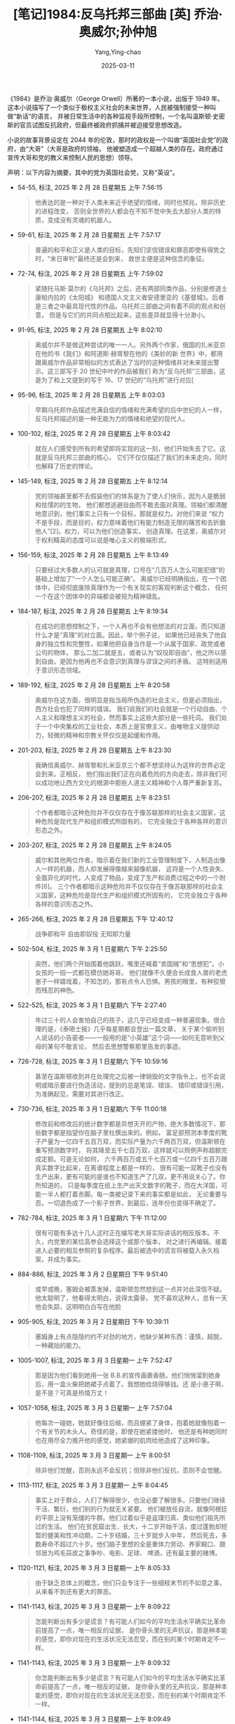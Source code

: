 #+TITLE:  [笔记]1984:反乌托邦三部曲 [英] 乔治·奥威尔;孙仲旭
#+AUTHOR: Yang,Ying-chao
#+DATE:   2025-03-11
#+OPTIONS:  ^:nil H:5 num:t toc:2 \n:nil ::t |:t -:t f:t *:t tex:t d:(HIDE) tags:not-in-toc
#+STARTUP:  align nodlcheck oddeven lognotestate
#+SEQ_TODO: TODO(t) INPROGRESS(i) WAITING(w@) | DONE(d) CANCELED(c@)
#+TAGS:     noexport(n)
#+EXCLUDE_TAGS: noexport
#+FILETAGS: :1984:fanwutu:note:ireader:

《1984》是乔治·奥威尔（George Orwell）所著的一本小说，出版于 1949 年。
这本小说描写了一个类似于极权主义社会的未来世界，人民被强制接受一种叫做“新话”的语言，
并被日常生活中的各种监视手段所控制，一个名叫温斯顿·史密斯的官员试图反抗政府，但最终被政府抓捕并被迫接受思想改造。

小说的故事背景设定在 2044 年的伦敦，那时的政权是一个叫做“英国社会党”的政府，由“大哥”（大哥是政府的领袖，
他被塑造成一个超越人类的存在。政府通过宣传大哥和党的教义来控制人民的思想）领导。

声明：以下内容为摘要，其中的党为英国社会党，又称“英设”。

- 54-55, 标注, 2025 年 2 月 28 日星期五 上午 7:56:15
  # note_md5: 4957c36d4593161fb59c53831810cb56
  #+BEGIN_QUOTE
  他表达的是一种对于人类未来近乎绝望的情绪，同时也预兆，除非历史的进程改变，
  否则全世界的人都会在不知不觉中失去大部分人类的特质，变成没有灵魂的机器人。
  #+END_QUOTE

- 59-61, 标注, 2025 年 2 月 28 日星期五 上午 7:57:17
  # note_md5: bc4baa2fe2a2bafbb3ae40af23dbee32
  #+BEGIN_QUOTE
  普遍的和平和正义是人类的目标，先知们坚信错误和罪恶即使有得势之时，“末日审判”最终还是会到来，
  救世主便是这种信念的象征。
  #+END_QUOTE

- 72-74, 标注, 2025 年 2 月 28 日星期五 上午 7:59:02
  # note_md5: a7715d15acb6732163e953f9d8518741
  # note_md5: 766285b73299450e2a5e518afba0fed0
  #+BEGIN_QUOTE
  紧随托马斯·莫尔的《乌托邦》之后，还有两部同类作品，分别是修道士康帕内拉的《太阳城》
  和德国人文主义者安德里亚的《基督城》。后者是三者之中最具现代性的作品。乌托邦三部曲之间有着不同的观点和创意，
  但是与它们的共同点相比起来，这些差异就显得十分渺小。
  #+END_QUOTE

- 91-95, 标注, 2025 年 2 月 28 日星期五 上午 8:02:10
  # note_md5: f20e78376a1f033da32a456fb0b8a35e
  #+BEGIN_QUOTE
  奥威尔并不是做这种尝试的唯一一人。另外两个作家，俄国的扎米亚京在他的书《我们》和阿道斯·赫胥黎在他的《美妙的新
  世界》中，都用跟奥威尔作品非常相似的方式表达了当时的这种情绪并对未来提出警示。这三部写于 20 世纪中叶的作品被我们
  称为“反乌托邦”三部曲，这是为了和上文提到的写于 16、17 世纪的“乌托邦”进行对应[
  #+END_QUOTE

- 95-96, 标注, 2025 年 2 月 28 日星期五 上午 8:03:03
  # note_md5: 101787e2f5e42e9a833cc980ea0873bd
  #+BEGIN_QUOTE
  早期乌托邦作品描述充满自信的情绪和充满希望的后中世纪的人一样，反乌托邦描述的是一种无能为力的情绪和绝望的现代人。
  #+END_QUOTE

- 100-102, 标注, 2025 年 2 月 28 日星期五 上午 8:03:42
  # note_md5: 5e143310dd5f93c6fb9a45398fd2ff59
  #+BEGIN_QUOTE
  就在人们感受到所有的希望即将实现的这一刻，他们开始失去了它。这就是反乌托邦三部曲的核心，
  它们不仅仅描述了我们的未来走向，同时也解释了历史的悖论。
  #+END_QUOTE

- 145-149, 标注, 2025 年 2 月 28 日星期五 上午 8:12:14
  # note_md5: 0b9481b558836a73e30cafbf93e30bca
  # note_md5: 1d7bb9d27c252751e1d138b054edaf44
  #+BEGIN_QUOTE
  党的领袖甚至都不去假装他们的体系是为了使人们快乐，因为人是脆弱和怯懦的的生物，
  他们都想逃避自由而不敢去面对真理。领袖们都清醒地意识到，他们事实上只有一个目标，那就是权力。对他们来说
  “权力不是手段，而是目的，权力意味着他们有能力制造无限的痛苦和去折磨他人”[2]。权力，可以为他们创造事实，
  创造真理。在这里，奥威尔对于权利精英的态度可以说是唯心主义的极端形式，
  #+END_QUOTE

- 156-159, 标注, 2025 年 2 月 28 日星期五 上午 8:13:49
  # note_md5: 8437df3456999a20a9f63350e5e50271
  # note_md5: 1096783703d0be6be5aa779caa0b13b8
  #+BEGIN_QUOTE
  只要经过大多数人的认可就是真理，口号在“几百万人怎么可能犯错”的基础上增加了“一个人怎么可能正确”。
  奥威尔已经明确指出，在一个团体中，已经彻底废除真理作为一个有关现实的客观判断这个概念，
  任何一个在这个团体中的异端都会被视为精神错乱。
  #+END_QUOTE

- 184-187, 标注, 2025 年 2 月 28 日星期五 上午 8:19:34
  # note_md5: 84a7bf5521e199e55f357e679f6205d4
  #+BEGIN_QUOTE
  在成功的思想控制之下，一个人再也不会有他想法的对立面，而只知道什么才是“真理”的对立面。因此，举个例子说，
  如果他已经丧失了他自身的独立性和完整性，如果他把自身当作是一个从属于国家、政党或者公司的物体，
  那么二加二就是五，或者认为“奴役即自由”，他之所以感到自由，是因为他再也不会意识到真理与谬误之间的矛盾。
  这特别适用于意识形态领域。
  #+END_QUOTE

- 189-192, 标注, 2025 年 2 月 28 日星期五 上午 8:20:58
  # note_md5: a2646f0c9bbe18b7687ae7973619eab9
  #+BEGIN_QUOTE
  奥威尔在这方面，很明显是指当局所伪造的社会主义，但是必须指出，西方社会也犯了同样的错误。
  我们说我们的社会就是一个行动自由、个人主义和理想主义的社会，然而事实上这些大部分是一些托词。
  我们处于一个中央集权的工业社会，本质上是官僚主义，由唯物主义提供动力，轻微的精神和宗教关怀仅仅是起缓和作用。
  #+END_QUOTE

- 201-203, 标注, 2025 年 2 月 28 日星期五 上午 8:23:30
  # note_md5: 43199e1a08d7bf18acb39d678d9dea49
  #+BEGIN_QUOTE
  我确信奥威尔、赫胥黎和扎米亚京三个都不想坚持认为这样的世界必定会到来。正相反，
  他们指出我们正在向着危险的方向走去，除非我们可以成功地让西方文化的根源中那些人道主义精神和个人尊严重新复苏。
  #+END_QUOTE

- 206-207, 标注, 2025 年 2 月 28 日星期五 上午 8:23:51
  # note_md5: 2e61e0f115b0cae1499eb4717b04edd7
  #+BEGIN_QUOTE
  个作者都暗示这种危险并不仅仅存在于像苏联那样的社会主义国家，这种危险是现代生产和组织模式所固有的，
  它完全独立于各种各样的意识形态之外。
  #+END_QUOTE

- 203-207, 标注, 2025 年 2 月 28 日星期五 上午 8:24:05
  # note_md5: c636adf8ac2691f6756eb6d3ae6d5e40
  #+BEGIN_QUOTE
  威尔和其他两位作者，暗示着在我们新的工业管理制度下，人制造出像人一样的机器，而人却发展得像越来越像机器，
  这将是一个人性丧失、全面异化的时代，人变成了物品，变成了生产和消费过程之中的一个附件[6]。
  三个作者都暗示这种危险并不仅仅存在于像苏联那样的社会主义国家，这种危险是现代生产和组织模式所固有的，
  它完全独立于各种各样的意识形态之外。
  #+END_QUOTE

- 265-266, 标注, 2025 年 2 月 28 日星期五 下午 12:40:12
  # note_md5: 3d70a2361b829ad9167521ce3d34ffff
  #+BEGIN_QUOTE
  战争即和平 自由即奴役 无知即力量
  #+END_QUOTE

- 502-504, 标注, 2025 年 3 月 1 日星期六 下午 2:25:50
  # note_md5: b8dbcff50025de22b0b2f5f2bf256a23
  #+BEGIN_QUOTE
  突然，他们两个开始围着他跳跃，嘴里还喊着“卖国贼”和“思想犯”。小女孩的一招一式都在模仿她哥哥。
  他们就像不久便会长成食人兽的老虎崽子一样嬉戏着，不知怎的，那有点令人恐惧。男孩的眼里，有种狡猾而残忍的神色。
  #+END_QUOTE

- 522-525, 标注, 2025 年 3 月 1 日星期六 下午 2:27:40
  # note_md5: 466dcf88994143b8b46e0502174dd64c
  #+BEGIN_QUOTE
  年过三十的人会害怕自己的孩子，这几乎已经变成一种普遍现象。很合理的是，《泰晤士报》几乎每星期都会登出一篇文章，
  关于某个偷听别人说话的小告密者——一般用的是“小英雄”这个词——如何无意听到父母的某句不敬言论，
  然后去思想警察那里告发的事迹。
  #+END_QUOTE

- 726-728, 标注, 2025 年 3 月 1 日星期六 下午 10:59:16
  # note_md5: a386654c7de8db077b7ad7ce77a2d868
  #+BEGIN_QUOTE
  甚至在温斯顿收到并在处理完之后被一律销毁的文字指令上，也不会说明或暗示要进行伪造活动，提到的总是笔误、错误、
  错印或错误引用，为准确起见，需要对其进行改正。
  #+END_QUOTE

- 730-736, 标注, 2025 年 3 月 1 日星期六 下午 11:00:18
  # note_md5: a8adcd222d94e629e25f8280c3529815
  #+BEGIN_QUOTE
  修改前和修改后的统计数字都是异想天开的产物，绝大多数情况下，那些数字都是指望你在脑子里杜撰出来的。例如，
  富足部预测本季度的靴子产量为一亿四千五百万双，而实际产量为六千两百万双，但温斯顿在重写预测数字时，
  将其降至五千七百万双，这样就可以照例声称超额完成定额。可是无论如何，
  六千两百万或五千七百万或一亿四千五百万跟真实数字比起来，在离谱程度上都是一样的，
  很有可能一双靴子也没有生产出来，更有可能的是谁也不知道生产了几双，更不用说关心了。你所知道的，
  只是每季度在纸上生产出天文数字的靴子，而在大洋国，可能一半人都打着赤脚。每一类被记录下来的事实都是如此，
  无论重要与否。一切退色成了一个影子世界，到最后，连年份也变得不确定了。
  #+END_QUOTE

- 782-784, 标注, 2025 年 3 月 1 日星期六 下午 11:12:00
  # note_md5: 4d6b12a7f3ae29a233b82bfd20494457
  #+BEGIN_QUOTE
  很有可能有多达十几人这时正在编写老大哥实际讲话的相反版本。不久，内党里的某位高参会选择这个或那个版本，
  对之进行再编辑。接着进入必要的相互参照的复杂程序。最后被选中的谎言将被载入永久档案，并成为事实。
  #+END_QUOTE

- 884-886, 标注, 2025 年 3 月 2 日星期日 下午 9:51:40
  # note_md5: b7894c2807880aec5b2fd52ca3fec94f
  #+BEGIN_QUOTE
  或早或晚，塞姆会被蒸发掉，温斯顿忽然想到这一点并对此深信不疑。他太聪明了，他看得太明白，说得太露骨。
  党不喜欢这种人，总有一天他会失踪，这明明白白写在他脸
  #+END_QUOTE

- 905-905, 标注, 2025 年 3 月 2 日星期日 下午 10:39:11
  # note_md5: 16e0ced8f4160f49cc90a70d09494b48
  #+BEGIN_QUOTE
  塞姆身上有点隐隐约约不对劲的地方，他缺少某种东西：谨慎，超脱，一种藏拙的能力。
  #+END_QUOTE

- 1005-1007, 标注, 2025 年 3 月 3 日星期一 上午 7:52:47
  # note_md5: 3f3b210465f7c2b009dc54870d9eca90
  #+BEGIN_QUOTE
  那是因为他们看到她用一张 B.B.的宣传画裹香肠。他们悄悄溜到她身后，用一盒火柴把她裙子点着了。我想她给烧得够戗。还
  是小崽子啊，是不是？可真是热情万丈！
  #+END_QUOTE

- 1057-1058, 标注, 2025 年 3 月 3 日星期一 上午 7:57:04
  # note_md5: ebf0a3d11b4833f05121f81c01fb5484
  #+BEGIN_QUOTE
  他每次一碰她，她就好像往后缩，而且绷紧了身体，抱着她就像抱着一个有关节的木头人。奇怪的是，即使在她紧搂他时，
  他还是有种她同时也在用尽全力推开他的感觉，她紧绷的肌肉给他造成了这种印象。
  #+END_QUOTE

- 1108-1109, 标注, 2025 年 3 月 3 日星期一 上午 8:00:51
  # note_md5: 82fa5e93ab0fff9fbc1b0da338b10854
  #+BEGIN_QUOTE
  除非他们觉醒，否则永远不会反抗；但除非他们反抗，否则不会觉醒。
  #+END_QUOTE

- 1113-1117, 标注, 2025 年 3 月 3 日星期一 上午 8:04:45
  # note_md5: 6841b5e36fdf4f64161dc619e4cda41c
  #+BEGIN_QUOTE
  事实上对于群众，人们了解得很少，也没必要了解很多。只要他们继续干活、繁衍，他们别的行为就无关紧要。
  他们被放任自流，就像阿根廷的平原上没有笼缰的牛群。他们过着似乎是返璞归真、类似他们祖先所过的生活。
  他们在贫民窟出生、长大，十二岁开始干活，度过蓬勃却短暂的健美和性冲动期，二十岁结婚，三十岁就步入中年，
  然后死去，多数寿命不超过六十岁。他们脑子里想的全是重体力劳动、养家糊口、跟邻居为鸡毛蒜皮之事争吵、电影、足球、
  啤酒，还有最主要的赌博。
  #+END_QUOTE

- 1120-1121, 标注, 2025 年 3 月 3 日星期一 上午 8:05:33
  # note_md5: 72452606a7104a98015e81ac17c869b2
  #+BEGIN_QUOTE
  由于缺乏总体上的概念，他们只会专注于一些细枝末节的不如意之事，从来看不到还有更大的罪恶。
  #+END_QUOTE

- 1141-1143, 标注, 2025 年 3 月 3 日星期一 上午 8:09:22
  # note_md5: 9bc5d1a7942c79ae9b35819c2a1331cc
  #+BEGIN_QUOTE
  怎能判断出有多少是谎言？有可能人们如今的平均生活水平确实比革命前提高了一点，唯一相反的证据，
  是你骨头里的无声抗议，那是种本能的感觉，即你对现在的生活状况无法忍受，而在别的某个时期肯定不一样。
  #+END_QUOTE

- 1141-1143, 标注, 2025 年 3 月 3 日星期一 上午 8:09:32
  # note_md5: 0c048a4ffbecd1ee173df77f9172fa90
  #+BEGIN_QUOTE
  你怎能判断出有多少是谎言？有可能人们如今的平均生活水平确实比革命前提高了一点，唯一相反的证据，
  是你骨头里的无声抗议，那是种本能的感觉，即你对现在的生活状况无法忍受，而在别的某个时期肯定不一样。
  #+END_QUOTE

- 1141-1144, 标注, 2025 年 3 月 3 日星期一 上午 8:09:49
  # note_md5: 67a44b2af009e5d3369d14a1c24c35f6
  #+BEGIN_QUOTE
  你怎能判断出有多少是谎言？有可能人们如今的平均生活水平确实比革命前提高了一点，唯一相反的证据，
  是你骨头里的无声抗议，那是种本能的感觉，即你对现在的生活状况无法忍受，而在别的某个时期肯定不一样。他突然想到，
  现代生活的真正独具特色之处，并非它的残酷和不安全，而只是一无所有、肮脏和倦怠。
  #+END_QUOTE

- 1147-1149, 标注, 2025 年 3 月 3 日星期一 上午 8:10:31
  # note_md5: c7b426480e12b32c3c223fa829647bf8
  #+BEGIN_QUOTE
  所描绘出的理想世界是个巨大、可怕和光彩夺目的世界，一个拥有庞大且骇人听闻的武器的钢筋水泥世界，
  一个由战士和狂热分子组成的国家，迈着绝对一致的步伐前进，拥有同样的想法，呼喊着同样的口号，永远在工作、战斗、
  打胜仗、迫害别人——三亿人有着同样的面孔。
  #+END_QUOTE

- 1159-1160, 标注, 2025 年 3 月 3 日星期一 上午 8:11:57
  # note_md5: 38a3497415b7727b6e9403dbab62f409
  #+BEGIN_QUOTE
  一切都已隐没在迷雾中。过去被清除，连清除行为也被忘却，谎言变成了事实。
  #+END_QUOTE

- 1303-1305, 标注, 2025 年 3 月 4 日星期二 上午 7:55:39
  # note_md5: cb7a13b3b174b45562ebea3025de9c16
  #+BEGIN_QUOTE
  然而如果有希望，它就在群众身上，你必须坚信这一点。把这句话写下来时，听上去似乎合理，但是当你走在人行道上，
  看那些和你擦肩而过的人们时，相信这点就成了事关信仰之事。
  #+END_QUOTE

- 1394-1399, 标注, 2025 年 3 月 4 日星期二 上午 8:02:17
  # note_md5: 58d4dc5ad432f6a05dc6778a2fa14774
  # note_md5: 3594eaece500e36dce246ab11bd34c2b
  #+BEGIN_QUOTE
  他心想，最多再过二十年，那个最突出也是最简单的问题——“革命前的生活是不是比现在更好”——
  就永远成为无法回答的问题了。但实际上甚至在现在，也已经是无法回答的了，
  因为对从遥远的旧时代遗留下来的少数散居着的幸存者而言，他们没有能力把一个时代同另一个时代做比较。
  他们记得上百万件无用的事情，例如跟一个工友的吵架，寻找丢了的自行车打气筒，一个死去很久的妹妹的表情，
  七十年前某个刮风的冬日早晨那卷着灰尘的旋风等等，却看不到相关的事实。他们就像蚂蚁，只看到小的，看不到大的。
  #+END_QUOTE

- 1449-1451, 标注, 2025 年 3 月 4 日星期二 上午 8:06:26
  # note_md5: 39db2e65ece84f3aa341556e6fe23819
  #+BEGIN_QUOTE
  那房间在他心里唤起一种怀旧的念头，一种年代久远的记忆。坐在那样一间房间里会有什么感觉，他好像完全明白：
  坐在熊熊炉火前的扶手椅里，脚放在壁炉挡板上，搁架上还有把烧水的壶——那是种绝对独处、绝对安全的感觉，没人监视你，
  没有声音缠着你，除了烧水壶的响声和时钟悦耳的滴答声，没有别的声响。
  #+END_QUOTE

- 1487-1490, 标注, 2025 年 3 月 4 日星期二 上午 8:09:00
  # note_md5: 8cda88491ac706bdefb168a33e277e6d
  #+BEGIN_QUOTE
  温斯顿的心里一直想着那首记得不清不楚的押韵诗。橘子和柠檬，圣克莱门特教堂的大钟说。你欠我三个法寻，
  圣马丁教堂的大钟说！说来奇怪，可是对自己念一念时，会有幻觉，似乎真的听到了钟声，那钟声属于失去的伦敦，
  然而那个伦敦仍在此处彼处存在着，被改头换面，也被遗忘了。从一个又一个鬼影般的尖塔那里，
  他似乎听到钟声在洪亮地鸣响。但就记忆所及，他在现实生活中从未听到过教堂钟声。
  #+END_QUOTE

- 1803-1805, 标注, 2025 年 3 月 4 日星期二 下午 12:43:01
  # note_md5: 4e8749566504d3f2da23d8e7b3181735
  #+BEGIN_QUOTE
  一只画眉鸟飞到离他们不到五米远的一根树枝上，几乎跟他们的脸部在同一高度。也许它没看到他们，它在太阳地里，
  而他们在树荫下。它张开翅膀，又小心收好，接着猛然把头低下一会儿，似乎在向太阳行某种礼。接着，
  它开始啼唱出一连串的歌声。午后的静寂中，鸟啼声大得令人惊异。
  #+END_QUOTE

- 2155-2157, 标注, 2025 年 3 月 4 日星期二 下午 7:15:51
  # note_md5: 4b33c513ab39d86f3c101c91536e8203
  #+BEGIN_QUOTE
  重要的是铺子上面的房间还存在。知道它还在那里，完整无损，就几乎相当于已身处其内。那个房间自成一统，
  是一块袖珍的过去，绝了种的动物可以在其中徜徉。
  #+END_QUOTE


- 2591-2595, 标注, 2025 年 3 月 5 日星期三 上午 8:00:47
  # note_md5: 8a2edf447a72d72fa389007480e5f8fe
  # note_md5: 814e36759244895e95b7753087798f31
  #+BEGIN_QUOTE
  有史以来，很可能自新石器时代结束以来，世界上一直存在三种人：上等、中等和下等。他们以很多方式再往下细分，
  有过无数不同的名称，他们的相对数量以及相互态度都因时代而异，然而社会的基本结构却从未改变。
  即使经过翻天覆地和似乎不可逆转的变化之后，同样的格局总是重新得以奠定，就像无论往哪个方向推得再远，
  陀螺仪都会恢复平衡一样。 这三个阶层的目标永远不可调和……
  #+END_QUOTE

- 2591-2595, 标注, 2025 年 3 月 5 日星期三 上午 8:00:56
  # note_md5: 259afd61dd223ddbb52af68eb2aece44
  #+BEGIN_QUOTE
  无知即力量 有史以来，很可能自新石器时代结束以来，世界上一直存在三种人：上等、中等和下等。
  他们以很多方式再往下细分，有过无数不同的名称，他们的相对数量以及相互态度都因时代而异，
  然而社会的基本结构却从未改变。即使经过翻天覆地和似乎不可逆转的变化之后，同样的格局总是重新得以奠定，
  就像无论往哪个方向推得再远，陀螺仪都会恢复平衡一样。这三个阶层的目标永远不可调和……
  #+END_QUOTE

- 2663-2663, 标注, 2025 年 3 月 5 日星期三 下午 1:28:01
  # note_md5: 20793b008ad134277d122980ca26a652
  #+BEGIN_QUOTE
  长远而言，等级社会只有建立在贫穷和无知的基础上，才有可能存在。
  #+END_QUOTE

- 2661-2663, 标注, 2025 年 3 月 5 日星期三 下午 1:28:14
  # note_md5: 86dd389b31efd04232ee3cd5f29e920a
  #+BEGIN_QUOTE
  如果所有人都能享受悠闲自在、高枕无忧的生活，绝大多数人都将学会识文断字和独立思考——而一般情况下，
  他们可能因为贫穷而变得愚昧——他们学会这些后，早晚会意识到享受特权的少数人是尸位素餐者，就会将之扫除。长远而言，
  等级社会只有建立在贫穷和无知的基础上，才有可能存在。
  #+END_QUOTE

- 2675-2676, 标注, 2025 年 3 月 5 日星期三 下午 1:29:57
  # note_md5: bbde411be6bfcc8422dad16a1f09f4b0
  #+BEGIN_QUOTE
  从原则上说，战争努力总是计划得能够消耗掉满足人们最低需求之外的所有剩余物。
  #+END_QUOTE

- 2779-2782, 标注, 2025 年 3 月 5 日星期三 下午 10:54:27
  # note_md5: de1d2b08714374b8ca1deb44b546f61e
  #+BEGIN_QUOTE
  如果三大国不是互相开战，而是同意永远保持和平，每个国家的边界都不受侵犯，结果将完全一样。因为在那种情况下，
  每个国家都仍是自成一统的天地，永远不会有外来危险所带来的使人头脑清醒的影响。真正永远的和平和战争将是一回事。
  这一点——虽然党员中的绝大多数只是在浅层意义上明白这一点——就是党的标语“战争即和平”的内在含义。
  #+END_QUOTE


- 2807-2809, 标注, 2025 年 3 月 6 日星期四 下午 10:56:10
  # note_md5: 40a1c25a8cb76e3f1b98a5bf13cc3322
  # note_md5: ac5426155368830ae38f751988ff6625
  #+BEGIN_QUOTE
  这三个阶层的目标永远不可调和。上等阶层的目标是保持其地位，中等阶层的目标是跟上等阶层调换地位，下等阶层的目标，
  如果有——因为他们被苦工压得喘不过气，只是断断续续地意识到他们日常生活之外的事情，这已经成为他们恒久的特点——
  就是要消灭所有差别，创造出一个人人平等的社会
  #+END_QUOTE

- 2810-2813, 标注, 2025 年 3 月 6 日星期四 下午 10:56:59
  # note_md5: 1433295eb88674e612bece611565bb25
  #+BEGIN_QUOTE
  很长一段时期内，上等阶层似乎牢固地掌握着权力，然而迟早会到这么一个时刻，他们要么对自己失去信心，
  要么无能力进行有效统治，要么两者皆有。接下来，他们被中等阶层推翻，中等阶层假装为了自由和正义而斗争，
  因而争取到了下等阶层的支持。但是中等阶层一旦达到目的，就立刻将下等阶层又强行置于原先受奴役的地位，
  然后自己成为上等阶层。很快，新的中等阶层从另外一种或两种人中分离出来，斗争又重新开始。
  #+END_QUOTE

- 2816-2817, 标注, 2025 年 3 月 6 日星期四 下午 10:57:20
  # note_md5: c55d9530498712bc3dd7b68788020064
  #+BEGIN_QUOTE
  从下等阶层的角度来看，历史性变动所意味的，除了主宰者的名称变化，从来别无其他。
  #+END_QUOTE

- 2861-2864, 标注, 2025 年 3 月 6 日星期四 下午 11:06:08
  # note_md5: 3b7670175015e637b3dd3569dcf22ace
  # note_md5: 8fe5de29a73a3db102b2a6aef69b37d5
  #+BEGIN_QUOTE
  但是新的上等阶层跟以前的上等阶层不一样，他们并非依本能行事，而是知道怎样做才能保住地位。
  他们早就认识到寡头政治最稳固的基础是集体主义。财富和特权如果被集体拥有，捍卫起来也最为容易。
  二十世纪中叶进行的所谓“消灭私有财产”运动，其实意味着财富集中到了比以前少得多的人手里，
  不同之处是新的财富拥有者是个集团，而不是许多单独的人。
  #+END_QUOTE

- 2900-2902, 标注, 2025 年 3 月 6 日星期四 下午 11:14:53
  # note_md5: 9400057302a95e177eaccd73ab93459a
  #+BEGIN_QUOTE
  党的两个分支之间有一定数量的人员换位，但目的只是把意志薄弱者从内党剔除出去，并提拔外党那些野心勃勃的人，
  以使其不致造成危害。群众实际上得不到提拔，其中最具天赋的，有可能成为传播不满的核心人物，
  他们只是被思想警察盯上并消灭掉。
  #+END_QUOTE

- 2907-2909, 标注, 2025 年 3 月 6 日星期四 下午 11:16:52
  # note_md5: 8cd6fa4967f8ad67128be820dbe14c0c
  #+BEGIN_QUOTE
  寡头统治的要旨不是父传子、子传孙，而是坚持死者加诸生者的某种世界观和生活方式。只要它能指派自己的后继者，
  统治集团就永远会是统治集团。党所关心的不是血统上的永存，而是自身的不朽。只要等级化结构永远保持不变，
  至于是谁掌握权力并非重要。
  #+END_QUOTE

- 2928-2931, 标注, 2025 年 3 月 7 日星期五 上午 7:57:58
  # note_md5: eca39265d68aa335a92afa551b50cde0
  #+BEGIN_QUOTE
  党员不应该有任何个人情感，而且内心要永远保持热情，他应该生活在仇恨国外敌人和国内叛徒的持续狂热状态之中，
  因为打胜仗而欢欣鼓舞，在党的力量和智慧面前对自身产生渺小感。通过像两分钟仇恨会这种活动，他对贫乏的、
  无法得到满足的生活产生的不满被精心导向外部并消散，
  而有可能导致反抗态度的怀疑感被他很早就形成的内心纪律提前消除。
  #+END_QUOTE

- 2937-2942, 标注, 2025 年 3 月 7 日星期五 上午 8:00:15
  # note_md5: 89a81218cdea25caeeec55569ee6a2f1
  #+BEGIN_QUOTE
  这就需要在现实问题上不懈地、时时刻刻地弹性对待。此处的关键词为“黑白”，跟新话里的许多词一样，
  这个词也有恰好相互矛盾的两种含义。用在敌人身上，它意味着无视客观事实、厚颜无耻地颠倒黑白的习惯。
  而用在党员身上时，它的意思是在党的纪律要求如此时，要出于忠诚的意愿去颠倒黑白。
  但它同时还意味着相信黑就是白这种能力，而且不止如此，知道黑的就是白的，然后忘记他曾相信黑就是黑，白就是白。
  这就要求一刻不停地篡改过去，这需要一种能够真正包容一切的思维体系，才有可能完成。在新话里，这被称为“双重思想”。
  #+END_QUOTE

- 2950-2952, 标注, 2025 年 3 月 7 日星期五 上午 8:01:27
  # note_md5: aff8dc26d94fff412cf44ca069cb1132
  #+BEGIN_QUOTE
  过去的易变性是英社的基本教条之一。英社认为历史事件并非客观存在，而仅仅存在于文字档案以及人们的记忆里。
  档案和记忆在哪些方面一致，哪些就是过去。因为党全面控制档案，也全面控制党员的思想，
  #+END_QUOTE

- 2950-2952, 标注, 2025 年 3 月 7 日星期五 上午 8:01:41
  # note_md5: 4970ea119531bd4c0c3e137bcfdda040
  #+BEGIN_QUOTE
  过去的易变性是英社的基本教条之一。英社认为历史事件并非客观存在，而仅仅存在于文字档案以及人们的记忆里。
  档案和记忆在哪些方面一致，哪些就是过去。因
  #+END_QUOTE

- 2956-2960, 标注, 2025 年 3 月 7 日星期五 上午 8:04:39
  # note_md5: 55b5ec04857d2369acabbfaf5ae8fda1
  #+BEGIN_QUOTE
  看出，控制过去的最关键之外在于对记忆的训练。确认所有文字档案都跟目前的正统性相一致无非是种机械行为，
  然而也需要记住，事件是按照所希望的方式发生的。如果有必要重新安排记忆或者篡改文字档案，
  就有必要忘掉自己做过这种事。这样做的窍门，可以像其他任何一种思考方法那样学会，绝大多数党员的确都学会了，
  既聪明又正统的人更不用说全学会了。旧话中，它被很直白地称为“现实控制”。新话中，它被称为“双重思想”，
  #+END_QUOTE

- 2961-2964, 标注, 2025 年 3 月 7 日星期五 上午 8:05:04
  # note_md5: 1154220bd005dfd13a41d6a9b1fe9cf1
  #+BEGIN_QUOTE
  知识分子明白他的记忆必须往哪个方向改变，因此他知道自己在玩弄现实，然而通过实行“双重思想”，
  也能让他心安理得地认为现实不曾被改变。这个过程一定要有意识地进行，否则过程中精确度就不够；
  而且它也一定要无意识地进行，否则会带来一种做伪的感觉，因而会有罪过感。“双重思想”是英社的核心，
  #+END_QUOTE

- 2965-2968, 标注, 2025 年 3 月 7 日星期五 上午 8:05:57
  # note_md5: 6cca65fdb2f3d5c8d58f862a3a4989fe
  #+BEGIN_QUOTE
  讲着别有用心的谎言，同时又真心实意相信这些谎言；忘掉一切变得有碍的行为，然后一旦再次需要，又从遗忘中拣回来；
  否认客观现实的存在，同时又考虑到被否认的现实——这些都缺一不可。甚至在使用“双重思想”这个词时，也需要进行
  “双重思想”。因为使用这个词时，是承认在篡改现实，通过再来一次“双重思想”，就会清除这种认识，如此循环不已，
  谎言总跨在真实的前面。
  #+END_QUOTE

- 2974-2977, 标注, 2025 年 3 月 7 日星期五 上午 8:07:44
  # note_md5: b3a99740b5e52e763997ff19de862f31
  #+BEGIN_QUOTE
  双重思想”最高明的实行者，是那些创造出“双重思想”并知晓它是种超级思想欺骗系统的人。在我们这个社会里，
  对世事最明察的人也是最看不清其本质的人。总而言之，越是理解透彻，越是幻觉重重；越是聪明绝顶，越是头脑昏庸。
  一个明显的例证就是越往上层，战争的歇斯底里症就越厉害。
  #+END_QUOTE

- 2987-2988, 标注, 2025 年 3 月 7 日星期五 上午 8:09:16
  # note_md5: d102a847b5df73ce9f6677a3b4b09910
  #+BEGIN_QUOTE
  四个部的名称在蓄意混淆事实方面，也揭示了一种厚颜无耻的行径。和平部负责战争，真理部制造谎言，仁爱部负责拷打，
  富足部则制造饥饿。
  #+END_QUOTE

- 2987-2989, 标注, 2025 年 3 月 7 日星期五 上午 8:09:30
  # note_md5: e783f28f784725773cc3f7505e1c8572
  #+BEGIN_QUOTE
  四个部的名称在蓄意混淆事实方面，也揭示了一种厚颜无耻的行径。和平部负责战争，真理部制造谎言，仁爱部负责拷打，
  富足部则制造饥饿。这些矛盾之处不是偶然，也不是由一般的虚伪所致，而是精心运用“双重思想”的结果。
  因为只有通过调和矛盾，才能永远保住权力，要打破古老的循环别无他
  #+END_QUOTE

- 2987-2989, 标注, 2025 年 3 月 7 日星期五 上午 8:09:39
  # note_md5: e3d17662c7711abd8b643f07407dad95
  #+BEGIN_QUOTE
  四个部的名称在蓄意混淆事实方面，也揭示了一种厚颜无耻的行径。和平部负责战争，真理部制造谎言，仁爱部负责拷打，
  富足部则制造饥饿。这些矛盾之处不是偶然，也不是由一般的虚伪所致，而是精心运用“双重思想”的结果。
  因为只有通过调和矛盾，才能永远保住权力，要打破古老的循环别无他法
  #+END_QUOTE

- 3036-3039, 标注, 2025 年 3 月 7 日星期五 上午 8:13:36
  # note_md5: b8bd470875ea2e67b8a70f3448a5a0c8
  #+BEGIN_QUOTE
  她有过为期不长的花季年华，也许有一年是像野蔷薇那样美丽。然后突然像个受了精的果实一样，她长得壮实、
  红润而且粗糙，接着她的生活就一直是洗衣、拖地、缝补、做饭、扫地、擦亮东西、修理等等，先是给孩子，然后为孙辈，
  三十年如一日，从未间断过，到头来，她却依然在歌唱。
  #+END_QUOTE

- 3044-3045, 标注, 2025 年 3 月 7 日星期五 上午 8:15:14
  # note_md5: f8e423266b0006759967a5833f1f42bc
  #+BEGIN_QUOTE
  未来属于群众。不过他是不是能够肯定，当他们翻身做主人时，对他温斯顿来说，他们建立起的世界不会跟党的世界一样，
  让他感觉格格不入？
  #+END_QUOTE

- 3335-3338, 标注, 2025 年 3 月 7 日星期五 下午 1:33:55
  # note_md5: 8b77424f714fa017073befc6676c47b3
  #+BEGIN_QUOTE
  他们抽他耳光，扭他耳朵，让他单足站立，扯他的头发，不允许他去小便，用炫目的电灯照射他的脸，
  直到他的眼泪止不住流出来，但他们这样做的目的，只是羞辱他，并摧毁他争辩和推理的能力。他们真正的武器，
  是残酷无情地对他审讯个没完没了，一小时接一小时，提出迷惑性的问题，让他说出不想说的话，给他设置陷阱，
  歪曲他所讲的一切，证明他每次都在撒谎和说话自相矛盾，
  #+END_QUOTE

- 3520-3521, 标注, 2025 年 3 月 7 日星期五 下午 11:15:53
  # note_md5: 009f3195cca5a0d166ab50b31fa62e3b
  #+BEGIN_QUOTE
  旧专制主义者的命令是‘你们不许怎么样’，极权主义者的命令是‘你们要怎么样’，而我们的命令是‘你们是怎么样’。
  #+END_QUOTE

- 3619-3620, 标注, 2025 年 3 月 9 日星期日 下午 2:04:31
  # note_md5: 6d944bd9f60a22e5c307c9e2160c5bfb
  #+BEGIN_QUOTE
  你又能拿一个比你更聪明的疯子怎么样？他可以充分聆听你的论点，却只是守着他的疯狂不放。
  #+END_QUOTE

- 3640-3642, 标注, 2025 年 3 月 9 日星期日 下午 2:08:05
  # note_md5: 3767e35e2547b0338c574ef39d2043c1
  #+BEGIN_QUOTE
  自由即奴役’。你有没有想到过反过来说也行？奴役即自由。单个的、不受约束的人总会被打败，人们必然受到约束，
  那是因为每个人必然死去，这是最大的失败。可是如果他能完全彻底地服从，如果他能挣脱个体身份的束缚，
  那么他就无所不能、永生不死。
  #+END_QUOTE

- 3848-3850, 标注, 2025 年 3 月 9 日星期日 下午 3:23:39
  # note_md5: 6c3892c1b4e560550e591728fc1f0fad
  #+BEGIN_QUOTE
  他是在黄金乡，走在野兔啃噬的草场上的一条小径上，他能感受到脚下短短的、富于弹性的草地和照在脸上的温暖阳光。
  草场边上是榆树，在微微颤动着，草场尽头某处是那条溪流，鲮鱼在柳树之下的绿色池塘里懒懒游动着。
  #+END_QUOTE

- 3847-3850, 标注, 2025 年 3 月 9 日星期日 下午 3:24:00
  # note_md5: 2ed2f2dd852ecfe159279e7d68ba527d
  #+BEGIN_QUOTE
  有种走在阳光下的感觉。他不再是走在仁爱部里那道长长的白色走廊上，而是在一条阳光普照的过道上，有一公里宽。
  走在那里，他好像处于药物作用下的极度兴奋中。他是在黄金乡，走在野兔啃噬的草场上的一条小径上，
  他能感受到脚下短短的、富于弹性的草地和照在脸上的温暖阳光。草场边上是榆树，在微微颤动着，
  草场尽头某处是那条溪流，鲮鱼在柳树之下的绿色池塘里懒懒游动着。
  #+END_QUOTE
